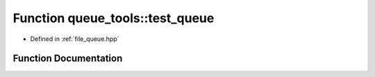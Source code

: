 .. _exhale_function_queue_8hpp_1a9586d21c0545444548b7b230f4d15e94:

Function queue_tools::test_queue
================================

- Defined in :ref:`file_queue.hpp`


Function Documentation
----------------------


.. doxygenfunction:: queue_tools::test_queue()
